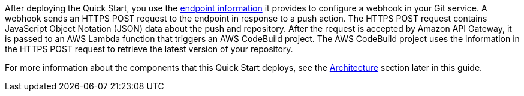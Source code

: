 After deploying the Quick Start, you use the link:#_configuring_git_services[endpoint information] it provides to configure a webhook in your Git service. A webhook sends an HTTPS POST request to the endpoint in response to a push action. The HTTPS POST request contains JavaScript Object Notation (JSON) data about the push and repository. After the request is accepted by Amazon API Gateway, it is passed to an AWS Lambda function that triggers an AWS CodeBuild project. The AWS CodeBuild project uses the information in the HTTPS POST request to retrieve the latest version of your repository.

For more information about the components that this Quick Start deploys, see the link:#_architecture[Architecture] section later in this guide.